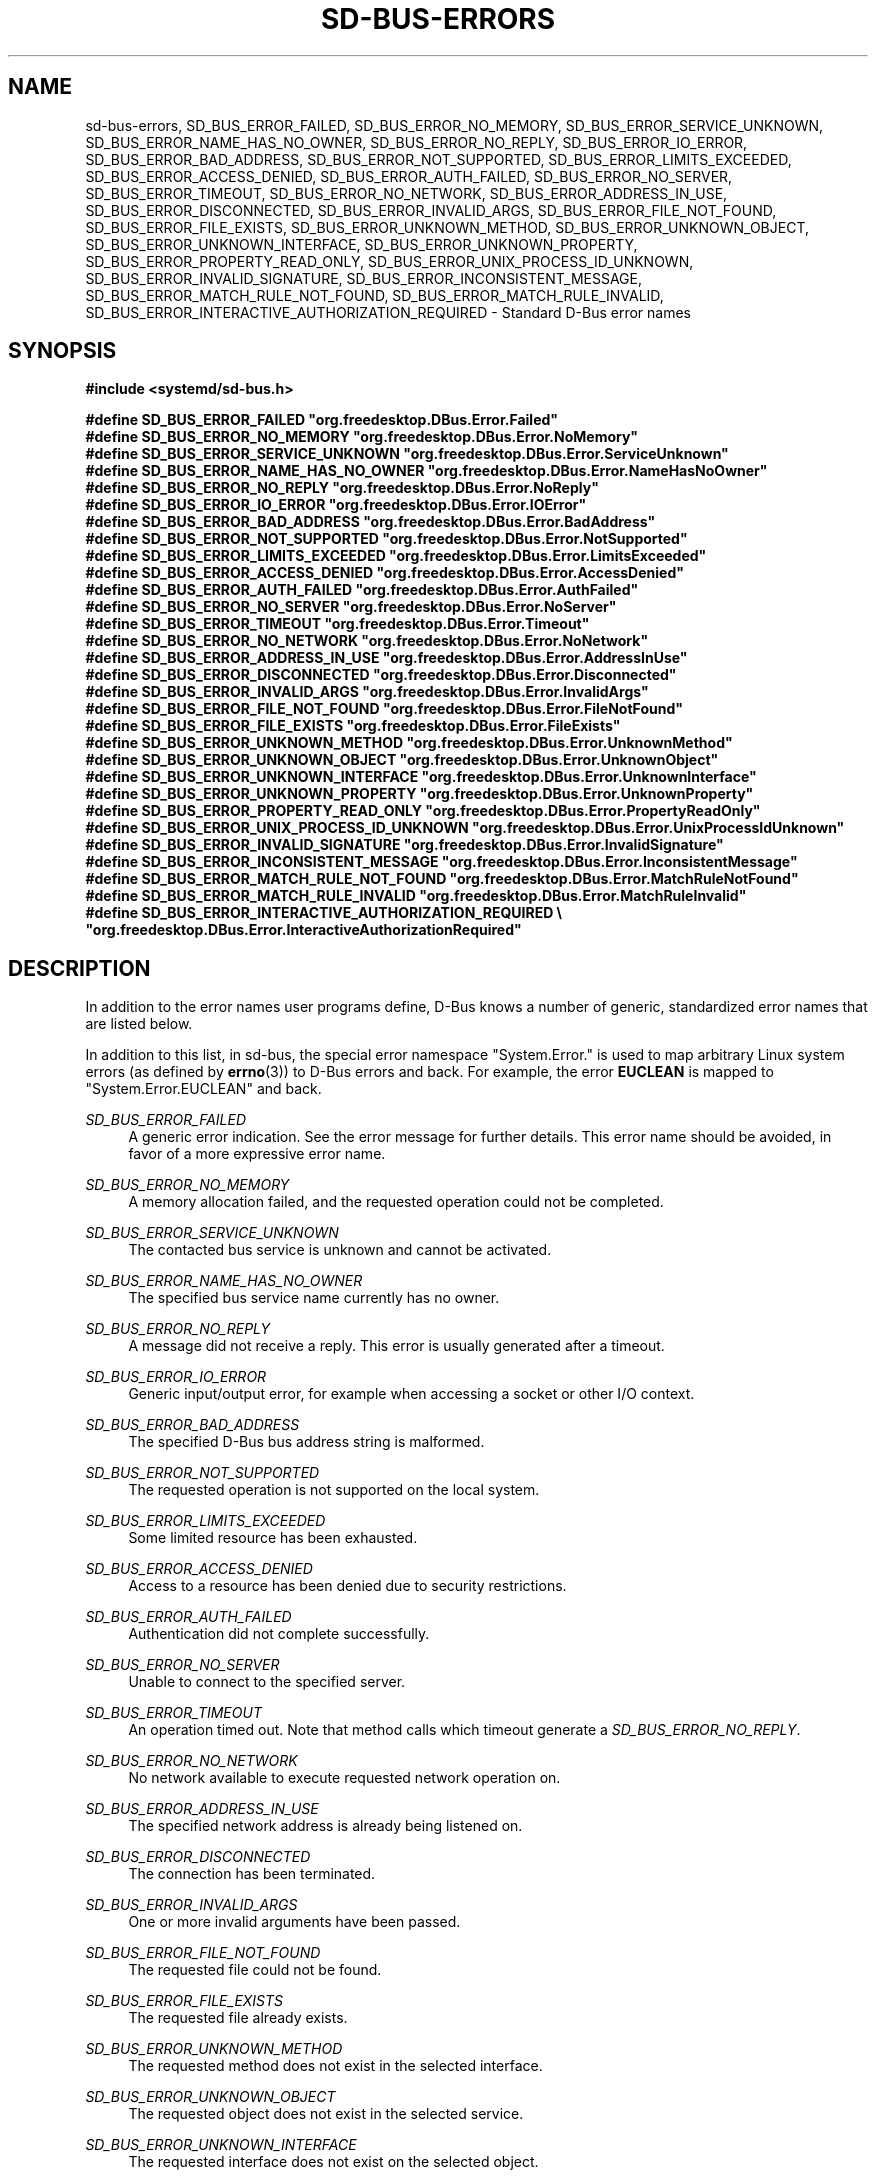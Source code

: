 '\" t
.TH "SD\-BUS\-ERRORS" "3" "" "systemd 232" "sd-bus-errors"
.\" -----------------------------------------------------------------
.\" * Define some portability stuff
.\" -----------------------------------------------------------------
.\" ~~~~~~~~~~~~~~~~~~~~~~~~~~~~~~~~~~~~~~~~~~~~~~~~~~~~~~~~~~~~~~~~~
.\" http://bugs.debian.org/507673
.\" http://lists.gnu.org/archive/html/groff/2009-02/msg00013.html
.\" ~~~~~~~~~~~~~~~~~~~~~~~~~~~~~~~~~~~~~~~~~~~~~~~~~~~~~~~~~~~~~~~~~
.ie \n(.g .ds Aq \(aq
.el       .ds Aq '
.\" -----------------------------------------------------------------
.\" * set default formatting
.\" -----------------------------------------------------------------
.\" disable hyphenation
.nh
.\" disable justification (adjust text to left margin only)
.ad l
.\" -----------------------------------------------------------------
.\" * MAIN CONTENT STARTS HERE *
.\" -----------------------------------------------------------------
.SH "NAME"
sd-bus-errors, SD_BUS_ERROR_FAILED, SD_BUS_ERROR_NO_MEMORY, SD_BUS_ERROR_SERVICE_UNKNOWN, SD_BUS_ERROR_NAME_HAS_NO_OWNER, SD_BUS_ERROR_NO_REPLY, SD_BUS_ERROR_IO_ERROR, SD_BUS_ERROR_BAD_ADDRESS, SD_BUS_ERROR_NOT_SUPPORTED, SD_BUS_ERROR_LIMITS_EXCEEDED, SD_BUS_ERROR_ACCESS_DENIED, SD_BUS_ERROR_AUTH_FAILED, SD_BUS_ERROR_NO_SERVER, SD_BUS_ERROR_TIMEOUT, SD_BUS_ERROR_NO_NETWORK, SD_BUS_ERROR_ADDRESS_IN_USE, SD_BUS_ERROR_DISCONNECTED, SD_BUS_ERROR_INVALID_ARGS, SD_BUS_ERROR_FILE_NOT_FOUND, SD_BUS_ERROR_FILE_EXISTS, SD_BUS_ERROR_UNKNOWN_METHOD, SD_BUS_ERROR_UNKNOWN_OBJECT, SD_BUS_ERROR_UNKNOWN_INTERFACE, SD_BUS_ERROR_UNKNOWN_PROPERTY, SD_BUS_ERROR_PROPERTY_READ_ONLY, SD_BUS_ERROR_UNIX_PROCESS_ID_UNKNOWN, SD_BUS_ERROR_INVALID_SIGNATURE, SD_BUS_ERROR_INCONSISTENT_MESSAGE, SD_BUS_ERROR_MATCH_RULE_NOT_FOUND, SD_BUS_ERROR_MATCH_RULE_INVALID, SD_BUS_ERROR_INTERACTIVE_AUTHORIZATION_REQUIRED \- Standard D\-Bus error names
.SH "SYNOPSIS"
.sp
.ft B
.nf
#include <systemd/sd\-bus\&.h>
.fi
.ft
.sp
.ft B
.nf
#define SD_BUS_ERROR_FAILED                     "org\&.freedesktop\&.DBus\&.Error\&.Failed"
#define SD_BUS_ERROR_NO_MEMORY                  "org\&.freedesktop\&.DBus\&.Error\&.NoMemory"
#define SD_BUS_ERROR_SERVICE_UNKNOWN            "org\&.freedesktop\&.DBus\&.Error\&.ServiceUnknown"
#define SD_BUS_ERROR_NAME_HAS_NO_OWNER          "org\&.freedesktop\&.DBus\&.Error\&.NameHasNoOwner"
#define SD_BUS_ERROR_NO_REPLY                   "org\&.freedesktop\&.DBus\&.Error\&.NoReply"
#define SD_BUS_ERROR_IO_ERROR                   "org\&.freedesktop\&.DBus\&.Error\&.IOError"
#define SD_BUS_ERROR_BAD_ADDRESS                "org\&.freedesktop\&.DBus\&.Error\&.BadAddress"
#define SD_BUS_ERROR_NOT_SUPPORTED              "org\&.freedesktop\&.DBus\&.Error\&.NotSupported"
#define SD_BUS_ERROR_LIMITS_EXCEEDED            "org\&.freedesktop\&.DBus\&.Error\&.LimitsExceeded"
#define SD_BUS_ERROR_ACCESS_DENIED              "org\&.freedesktop\&.DBus\&.Error\&.AccessDenied"
#define SD_BUS_ERROR_AUTH_FAILED                "org\&.freedesktop\&.DBus\&.Error\&.AuthFailed"
#define SD_BUS_ERROR_NO_SERVER                  "org\&.freedesktop\&.DBus\&.Error\&.NoServer"
#define SD_BUS_ERROR_TIMEOUT                    "org\&.freedesktop\&.DBus\&.Error\&.Timeout"
#define SD_BUS_ERROR_NO_NETWORK                 "org\&.freedesktop\&.DBus\&.Error\&.NoNetwork"
#define SD_BUS_ERROR_ADDRESS_IN_USE             "org\&.freedesktop\&.DBus\&.Error\&.AddressInUse"
#define SD_BUS_ERROR_DISCONNECTED               "org\&.freedesktop\&.DBus\&.Error\&.Disconnected"
#define SD_BUS_ERROR_INVALID_ARGS               "org\&.freedesktop\&.DBus\&.Error\&.InvalidArgs"
#define SD_BUS_ERROR_FILE_NOT_FOUND             "org\&.freedesktop\&.DBus\&.Error\&.FileNotFound"
#define SD_BUS_ERROR_FILE_EXISTS                "org\&.freedesktop\&.DBus\&.Error\&.FileExists"
#define SD_BUS_ERROR_UNKNOWN_METHOD             "org\&.freedesktop\&.DBus\&.Error\&.UnknownMethod"
#define SD_BUS_ERROR_UNKNOWN_OBJECT             "org\&.freedesktop\&.DBus\&.Error\&.UnknownObject"
#define SD_BUS_ERROR_UNKNOWN_INTERFACE          "org\&.freedesktop\&.DBus\&.Error\&.UnknownInterface"
#define SD_BUS_ERROR_UNKNOWN_PROPERTY           "org\&.freedesktop\&.DBus\&.Error\&.UnknownProperty"
#define SD_BUS_ERROR_PROPERTY_READ_ONLY         "org\&.freedesktop\&.DBus\&.Error\&.PropertyReadOnly"
#define SD_BUS_ERROR_UNIX_PROCESS_ID_UNKNOWN    "org\&.freedesktop\&.DBus\&.Error\&.UnixProcessIdUnknown"
#define SD_BUS_ERROR_INVALID_SIGNATURE          "org\&.freedesktop\&.DBus\&.Error\&.InvalidSignature"
#define SD_BUS_ERROR_INCONSISTENT_MESSAGE       "org\&.freedesktop\&.DBus\&.Error\&.InconsistentMessage"
#define SD_BUS_ERROR_MATCH_RULE_NOT_FOUND       "org\&.freedesktop\&.DBus\&.Error\&.MatchRuleNotFound"
#define SD_BUS_ERROR_MATCH_RULE_INVALID         "org\&.freedesktop\&.DBus\&.Error\&.MatchRuleInvalid"
#define SD_BUS_ERROR_INTERACTIVE_AUTHORIZATION_REQUIRED \e
                                                "org\&.freedesktop\&.DBus\&.Error\&.InteractiveAuthorizationRequired"
.fi
.ft
.SH "DESCRIPTION"
.PP
In addition to the error names user programs define, D\-Bus knows a number of generic, standardized error names that are listed below\&.
.PP
In addition to this list, in sd\-bus, the special error namespace
"System\&.Error\&."
is used to map arbitrary Linux system errors (as defined by
\fBerrno\fR(3)) to D\-Bus errors and back\&. For example, the error
\fBEUCLEAN\fR
is mapped to
"System\&.Error\&.EUCLEAN"
and back\&.
.PP
\fISD_BUS_ERROR_FAILED\fR
.RS 4
A generic error indication\&. See the error message for further details\&. This error name should be avoided, in favor of a more expressive error name\&.
.RE
.PP
\fISD_BUS_ERROR_NO_MEMORY\fR
.RS 4
A memory allocation failed, and the requested operation could not be completed\&.
.RE
.PP
\fISD_BUS_ERROR_SERVICE_UNKNOWN\fR
.RS 4
The contacted bus service is unknown and cannot be activated\&.
.RE
.PP
\fISD_BUS_ERROR_NAME_HAS_NO_OWNER\fR
.RS 4
The specified bus service name currently has no owner\&.
.RE
.PP
\fISD_BUS_ERROR_NO_REPLY\fR
.RS 4
A message did not receive a reply\&. This error is usually generated after a timeout\&.
.RE
.PP
\fISD_BUS_ERROR_IO_ERROR\fR
.RS 4
Generic input/output error, for example when accessing a socket or other I/O context\&.
.RE
.PP
\fISD_BUS_ERROR_BAD_ADDRESS\fR
.RS 4
The specified D\-Bus bus address string is malformed\&.
.RE
.PP
\fISD_BUS_ERROR_NOT_SUPPORTED\fR
.RS 4
The requested operation is not supported on the local system\&.
.RE
.PP
\fISD_BUS_ERROR_LIMITS_EXCEEDED\fR
.RS 4
Some limited resource has been exhausted\&.
.RE
.PP
\fISD_BUS_ERROR_ACCESS_DENIED\fR
.RS 4
Access to a resource has been denied due to security restrictions\&.
.RE
.PP
\fISD_BUS_ERROR_AUTH_FAILED\fR
.RS 4
Authentication did not complete successfully\&.
.RE
.PP
\fISD_BUS_ERROR_NO_SERVER\fR
.RS 4
Unable to connect to the specified server\&.
.RE
.PP
\fISD_BUS_ERROR_TIMEOUT\fR
.RS 4
An operation timed out\&. Note that method calls which timeout generate a
\fISD_BUS_ERROR_NO_REPLY\fR\&.
.RE
.PP
\fISD_BUS_ERROR_NO_NETWORK\fR
.RS 4
No network available to execute requested network operation on\&.
.RE
.PP
\fISD_BUS_ERROR_ADDRESS_IN_USE\fR
.RS 4
The specified network address is already being listened on\&.
.RE
.PP
\fISD_BUS_ERROR_DISCONNECTED\fR
.RS 4
The connection has been terminated\&.
.RE
.PP
\fISD_BUS_ERROR_INVALID_ARGS\fR
.RS 4
One or more invalid arguments have been passed\&.
.RE
.PP
\fISD_BUS_ERROR_FILE_NOT_FOUND\fR
.RS 4
The requested file could not be found\&.
.RE
.PP
\fISD_BUS_ERROR_FILE_EXISTS\fR
.RS 4
The requested file already exists\&.
.RE
.PP
\fISD_BUS_ERROR_UNKNOWN_METHOD\fR
.RS 4
The requested method does not exist in the selected interface\&.
.RE
.PP
\fISD_BUS_ERROR_UNKNOWN_OBJECT\fR
.RS 4
The requested object does not exist in the selected service\&.
.RE
.PP
\fISD_BUS_ERROR_UNKNOWN_INTERFACE\fR
.RS 4
The requested interface does not exist on the selected object\&.
.RE
.PP
\fISD_BUS_ERROR_UNKNOWN_PROPERTY\fR
.RS 4
The requested property does not exist in the selected interface\&.
.RE
.PP
\fISD_BUS_ERROR_PROPERTY_READ_ONLY\fR
.RS 4
A write operation was requested on a read\-only property\&.
.RE
.PP
\fISD_BUS_ERROR_UNIX_PROCESS_ID_UNKNOWN\fR
.RS 4
The requested PID is not known\&.
.RE
.PP
\fISD_BUS_ERROR_INVALID_SIGNATURE\fR
.RS 4
The specified message signature is not valid\&.
.RE
.PP
\fISD_BUS_ERROR_INCONSISTENT_MESSAGE\fR
.RS 4
The passed message does not validate correctly\&.
.RE
.PP
\fISD_BUS_ERROR_MATCH_RULE_NOT_FOUND\fR
.RS 4
The specified match rule does not exist\&.
.RE
.PP
\fISD_BUS_ERROR_MATCH_RULE_INVALID\fR
.RS 4
The specified match rule is invalid\&.
.RE
.PP
\fISD_BUS_ERROR_INTERACTIVE_AUTHORIZATION_REQUIRED\fR
.RS 4
Access to the requested operation is not permitted\&. However, it might be available after interactive authentication\&. This is usually returned by method calls supporting a framework for additional interactive authorization, when interactive authorization was not enabled with the
\fBsd_bus_message_set_allow_interactive_authorization\fR(3)
for the method call message\&.
.RE
.SH "NOTES"
.PP
The various error definitions described here are available as a shared library, which can be compiled and linked to with the
\fBlibsystemd\fR\ \&\fBpkg-config\fR(1)
file\&.
.SH "SEE ALSO"
.PP
\fBsystemd\fR(1),
\fBsd-bus\fR(3),
\fBsd_bus_error\fR(3),
\fBsd_bus_message_set_allow_interactive_authorization\fR(3),
\fBerrno\fR(3),
\fBstrerror\fR(3)
